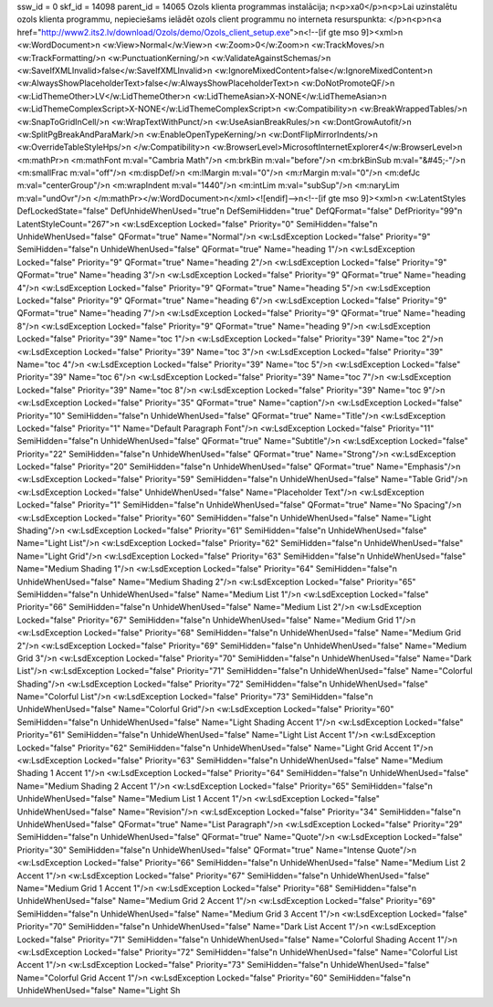 ssw_id = 0skf_id = 14098parent_id = 14065Ozols klienta programmas instalācija;\n<p>\xa0</p>\n<p>Lai uzinstalētu ozols klienta programmu, nepieciešams ielādēt ozols client programmu no interneta resurspunkta: </p>\n<p>\n<a href="http://www2.its2.lv/download/Ozols/demo/Ozols_client_setup.exe">\n<!--[if gte mso 9]><xml>\n <w:WordDocument>\n  <w:View>Normal</w:View>\n  <w:Zoom>0</w:Zoom>\n  <w:TrackMoves/>\n  <w:TrackFormatting/>\n  <w:PunctuationKerning/>\n  <w:ValidateAgainstSchemas/>\n  <w:SaveIfXMLInvalid>false</w:SaveIfXMLInvalid>\n  <w:IgnoreMixedContent>false</w:IgnoreMixedContent>\n  <w:AlwaysShowPlaceholderText>false</w:AlwaysShowPlaceholderText>\n  <w:DoNotPromoteQF/>\n  <w:LidThemeOther>LV</w:LidThemeOther>\n  <w:LidThemeAsian>X-NONE</w:LidThemeAsian>\n  <w:LidThemeComplexScript>X-NONE</w:LidThemeComplexScript>\n  <w:Compatibility>\n   <w:BreakWrappedTables/>\n   <w:SnapToGridInCell/>\n   <w:WrapTextWithPunct/>\n   <w:UseAsianBreakRules/>\n   <w:DontGrowAutofit/>\n   <w:SplitPgBreakAndParaMark/>\n   <w:EnableOpenTypeKerning/>\n   <w:DontFlipMirrorIndents/>\n   <w:OverrideTableStyleHps/>\n  </w:Compatibility>\n  <w:BrowserLevel>MicrosoftInternetExplorer4</w:BrowserLevel>\n  <m:mathPr>\n   <m:mathFont m:val="Cambria Math"/>\n   <m:brkBin m:val="before"/>\n   <m:brkBinSub m:val="&#45;-"/>\n   <m:smallFrac m:val="off"/>\n   <m:dispDef/>\n   <m:lMargin m:val="0"/>\n   <m:rMargin m:val="0"/>\n   <m:defJc m:val="centerGroup"/>\n   <m:wrapIndent m:val="1440"/>\n   <m:intLim m:val="subSup"/>\n   <m:naryLim m:val="undOvr"/>\n  </m:mathPr></w:WordDocument>\n</xml><![endif]-->\n<!--[if gte mso 9]><xml>\n <w:LatentStyles DefLockedState="false" DefUnhideWhenUsed="true"\n  DefSemiHidden="true" DefQFormat="false" DefPriority="99"\n  LatentStyleCount="267">\n  <w:LsdException Locked="false" Priority="0" SemiHidden="false"\n   UnhideWhenUsed="false" QFormat="true" Name="Normal"/>\n  <w:LsdException Locked="false" Priority="9" SemiHidden="false"\n   UnhideWhenUsed="false" QFormat="true" Name="heading 1"/>\n  <w:LsdException Locked="false" Priority="9" QFormat="true" Name="heading 2"/>\n  <w:LsdException Locked="false" Priority="9" QFormat="true" Name="heading 3"/>\n  <w:LsdException Locked="false" Priority="9" QFormat="true" Name="heading 4"/>\n  <w:LsdException Locked="false" Priority="9" QFormat="true" Name="heading 5"/>\n  <w:LsdException Locked="false" Priority="9" QFormat="true" Name="heading 6"/>\n  <w:LsdException Locked="false" Priority="9" QFormat="true" Name="heading 7"/>\n  <w:LsdException Locked="false" Priority="9" QFormat="true" Name="heading 8"/>\n  <w:LsdException Locked="false" Priority="9" QFormat="true" Name="heading 9"/>\n  <w:LsdException Locked="false" Priority="39" Name="toc 1"/>\n  <w:LsdException Locked="false" Priority="39" Name="toc 2"/>\n  <w:LsdException Locked="false" Priority="39" Name="toc 3"/>\n  <w:LsdException Locked="false" Priority="39" Name="toc 4"/>\n  <w:LsdException Locked="false" Priority="39" Name="toc 5"/>\n  <w:LsdException Locked="false" Priority="39" Name="toc 6"/>\n  <w:LsdException Locked="false" Priority="39" Name="toc 7"/>\n  <w:LsdException Locked="false" Priority="39" Name="toc 8"/>\n  <w:LsdException Locked="false" Priority="39" Name="toc 9"/>\n  <w:LsdException Locked="false" Priority="35" QFormat="true" Name="caption"/>\n  <w:LsdException Locked="false" Priority="10" SemiHidden="false"\n   UnhideWhenUsed="false" QFormat="true" Name="Title"/>\n  <w:LsdException Locked="false" Priority="1" Name="Default Paragraph Font"/>\n  <w:LsdException Locked="false" Priority="11" SemiHidden="false"\n   UnhideWhenUsed="false" QFormat="true" Name="Subtitle"/>\n  <w:LsdException Locked="false" Priority="22" SemiHidden="false"\n   UnhideWhenUsed="false" QFormat="true" Name="Strong"/>\n  <w:LsdException Locked="false" Priority="20" SemiHidden="false"\n   UnhideWhenUsed="false" QFormat="true" Name="Emphasis"/>\n  <w:LsdException Locked="false" Priority="59" SemiHidden="false"\n   UnhideWhenUsed="false" Name="Table Grid"/>\n  <w:LsdException Locked="false" UnhideWhenUsed="false" Name="Placeholder Text"/>\n  <w:LsdException Locked="false" Priority="1" SemiHidden="false"\n   UnhideWhenUsed="false" QFormat="true" Name="No Spacing"/>\n  <w:LsdException Locked="false" Priority="60" SemiHidden="false"\n   UnhideWhenUsed="false" Name="Light Shading"/>\n  <w:LsdException Locked="false" Priority="61" SemiHidden="false"\n   UnhideWhenUsed="false" Name="Light List"/>\n  <w:LsdException Locked="false" Priority="62" SemiHidden="false"\n   UnhideWhenUsed="false" Name="Light Grid"/>\n  <w:LsdException Locked="false" Priority="63" SemiHidden="false"\n   UnhideWhenUsed="false" Name="Medium Shading 1"/>\n  <w:LsdException Locked="false" Priority="64" SemiHidden="false"\n   UnhideWhenUsed="false" Name="Medium Shading 2"/>\n  <w:LsdException Locked="false" Priority="65" SemiHidden="false"\n   UnhideWhenUsed="false" Name="Medium List 1"/>\n  <w:LsdException Locked="false" Priority="66" SemiHidden="false"\n   UnhideWhenUsed="false" Name="Medium List 2"/>\n  <w:LsdException Locked="false" Priority="67" SemiHidden="false"\n   UnhideWhenUsed="false" Name="Medium Grid 1"/>\n  <w:LsdException Locked="false" Priority="68" SemiHidden="false"\n   UnhideWhenUsed="false" Name="Medium Grid 2"/>\n  <w:LsdException Locked="false" Priority="69" SemiHidden="false"\n   UnhideWhenUsed="false" Name="Medium Grid 3"/>\n  <w:LsdException Locked="false" Priority="70" SemiHidden="false"\n   UnhideWhenUsed="false" Name="Dark List"/>\n  <w:LsdException Locked="false" Priority="71" SemiHidden="false"\n   UnhideWhenUsed="false" Name="Colorful Shading"/>\n  <w:LsdException Locked="false" Priority="72" SemiHidden="false"\n   UnhideWhenUsed="false" Name="Colorful List"/>\n  <w:LsdException Locked="false" Priority="73" SemiHidden="false"\n   UnhideWhenUsed="false" Name="Colorful Grid"/>\n  <w:LsdException Locked="false" Priority="60" SemiHidden="false"\n   UnhideWhenUsed="false" Name="Light Shading Accent 1"/>\n  <w:LsdException Locked="false" Priority="61" SemiHidden="false"\n   UnhideWhenUsed="false" Name="Light List Accent 1"/>\n  <w:LsdException Locked="false" Priority="62" SemiHidden="false"\n   UnhideWhenUsed="false" Name="Light Grid Accent 1"/>\n  <w:LsdException Locked="false" Priority="63" SemiHidden="false"\n   UnhideWhenUsed="false" Name="Medium Shading 1 Accent 1"/>\n  <w:LsdException Locked="false" Priority="64" SemiHidden="false"\n   UnhideWhenUsed="false" Name="Medium Shading 2 Accent 1"/>\n  <w:LsdException Locked="false" Priority="65" SemiHidden="false"\n   UnhideWhenUsed="false" Name="Medium List 1 Accent 1"/>\n  <w:LsdException Locked="false" UnhideWhenUsed="false" Name="Revision"/>\n  <w:LsdException Locked="false" Priority="34" SemiHidden="false"\n   UnhideWhenUsed="false" QFormat="true" Name="List Paragraph"/>\n  <w:LsdException Locked="false" Priority="29" SemiHidden="false"\n   UnhideWhenUsed="false" QFormat="true" Name="Quote"/>\n  <w:LsdException Locked="false" Priority="30" SemiHidden="false"\n   UnhideWhenUsed="false" QFormat="true" Name="Intense Quote"/>\n  <w:LsdException Locked="false" Priority="66" SemiHidden="false"\n   UnhideWhenUsed="false" Name="Medium List 2 Accent 1"/>\n  <w:LsdException Locked="false" Priority="67" SemiHidden="false"\n   UnhideWhenUsed="false" Name="Medium Grid 1 Accent 1"/>\n  <w:LsdException Locked="false" Priority="68" SemiHidden="false"\n   UnhideWhenUsed="false" Name="Medium Grid 2 Accent 1"/>\n  <w:LsdException Locked="false" Priority="69" SemiHidden="false"\n   UnhideWhenUsed="false" Name="Medium Grid 3 Accent 1"/>\n  <w:LsdException Locked="false" Priority="70" SemiHidden="false"\n   UnhideWhenUsed="false" Name="Dark List Accent 1"/>\n  <w:LsdException Locked="false" Priority="71" SemiHidden="false"\n   UnhideWhenUsed="false" Name="Colorful Shading Accent 1"/>\n  <w:LsdException Locked="false" Priority="72" SemiHidden="false"\n   UnhideWhenUsed="false" Name="Colorful List Accent 1"/>\n  <w:LsdException Locked="false" Priority="73" SemiHidden="false"\n   UnhideWhenUsed="false" Name="Colorful Grid Accent 1"/>\n  <w:LsdException Locked="false" Priority="60" SemiHidden="false"\n   UnhideWhenUsed="false" Name="Light Sh